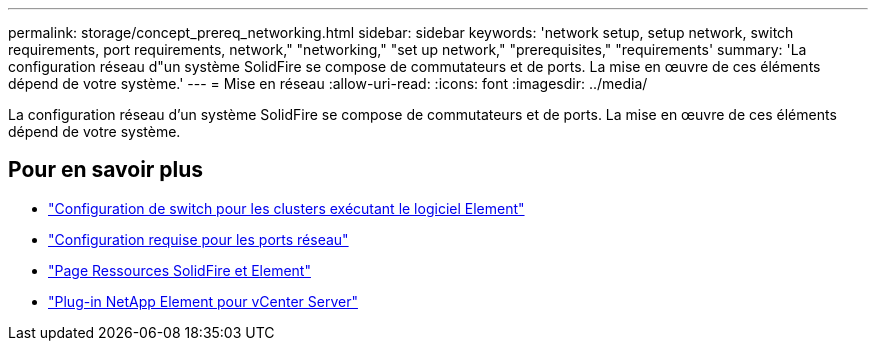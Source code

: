 ---
permalink: storage/concept_prereq_networking.html 
sidebar: sidebar 
keywords: 'network setup, setup network, switch requirements, port requirements, network," "networking," "set up network," "prerequisites," "requirements' 
summary: 'La configuration réseau d"un système SolidFire se compose de commutateurs et de ports. La mise en œuvre de ces éléments dépend de votre système.' 
---
= Mise en réseau
:allow-uri-read: 
:icons: font
:imagesdir: ../media/


[role="lead"]
La configuration réseau d'un système SolidFire se compose de commutateurs et de ports. La mise en œuvre de ces éléments dépend de votre système.



== Pour en savoir plus

* link:../storage/concept_prereq_switch_configuration_for_solidfire_clusters.html["Configuration de switch pour les clusters exécutant le logiciel Element"]
* link:../storage/reference_prereq_network_port_requirements.html["Configuration requise pour les ports réseau"]
* https://www.netapp.com/data-storage/solidfire/documentation["Page Ressources SolidFire et Element"^]
* https://docs.netapp.com/us-en/vcp/index.html["Plug-in NetApp Element pour vCenter Server"^]

